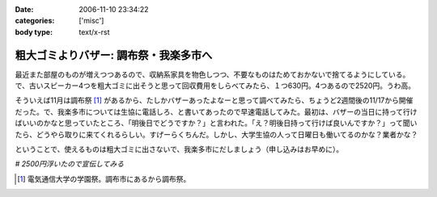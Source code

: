 :date: 2006-11-10 23:34:22
:categories: ['misc']
:body type: text/x-rst

======================================
粗大ゴミよりバザー: 調布祭・我楽多市へ
======================================

最近また部屋のものが増えつつあるので、収納系家具を物色しつつ、不要なものはためておかないで捨てるようにしている。で、古いスピーカー4つを粗大ゴミに出そうと思って回収費用をしらべてみたら、１つ630円。4つあるので2520円。うわ高。

そういえば11月は調布祭 [1]_ があるから、たしかバザーあったよなーと思って調べてみたら、ちょうど2週間後の11/17から開催だった。で、我楽多市については生協に電話しろ、と書いてあったので早速電話してみた。最初は、バザーの当日に持って行けばいいのかなと思っていたところ、「明後日でどうですか？」と言われた。「え？明後日持って行けば良いんですか？」って聞いたら、どうやら取りに来てくれるらしい。すげーらくちんだ。しかし、大学生協の人って日曜日も働いてるのかな？業者かな？

ということで、使えるものは粗大ゴミに出さないで、我楽多市にだしましょう（申し込みはお早めに）。

*# 2500円浮いたので宣伝してみる*

.. [1] 電気通信大学の学園祭。調布市にあるから調布祭。 

.. :extend type: text/html
.. :extend:


.. :comments:
.. :comment id: 2006-11-11.2239964661
.. :title: Re:粗大ゴミよりバザー: 調布祭・我楽多市へ
.. :author: koma2
.. :date: 2006-11-11 01:13:44
.. :email: koma2@lovepeers.org
.. :url: 
.. :body:
.. 大学の場合、「土日」という概念が存在してない人が少なからずいるわけで（いろんな意味でw）。生協が営業してても不思議はない気がする。
.. 
.. ちなみに、私のいた某大学の場合、少なくとも土曜は営業してますた。よく覚えてないけど、日曜も食堂ぐらいはやってたような。
.. 
.. :comments:
.. :comment id: 2006-11-21.2656362167
.. :title: Re:粗大ゴミよりバザー: 調布祭・我楽多市へ
.. :author: ガラクタ運営側一学生。
.. :date: 2006-11-21 23:44:26
.. :email: 
.. :url: 
.. :body:
.. 私も粗大ゴミの検索をしていたら、ここのブログにたどり着きましたのでコメント。（正確にはガラクタの文字に釣られたのですが）
.. 
.. 一応ガラクタ市は生協周辺にいる学生（なんといえばいいのやら）が有志で行なっております。業者ではないです。
.. あと、お金儲けで働いてるわけでもありません。ただ単にいろんなもの（使える妙なオーディオとか古いＰＣとか、面白い雑貨）を見れたり、地域の方と交流するのが楽しくて毎年行なっております。
.. 
.. 写真のスピーカー、見覚えがあります♪（家電担当でしたので）
.. 音楽サークルの方が喜んで購入されていかれました。
.. 来年もよろしければ是非ご利用お願いします。
.. 
.. ＰＳ，電通大自体に土曜授業があるので、土曜は生協営業してますー。日曜は流石にお休み…。
.. 
